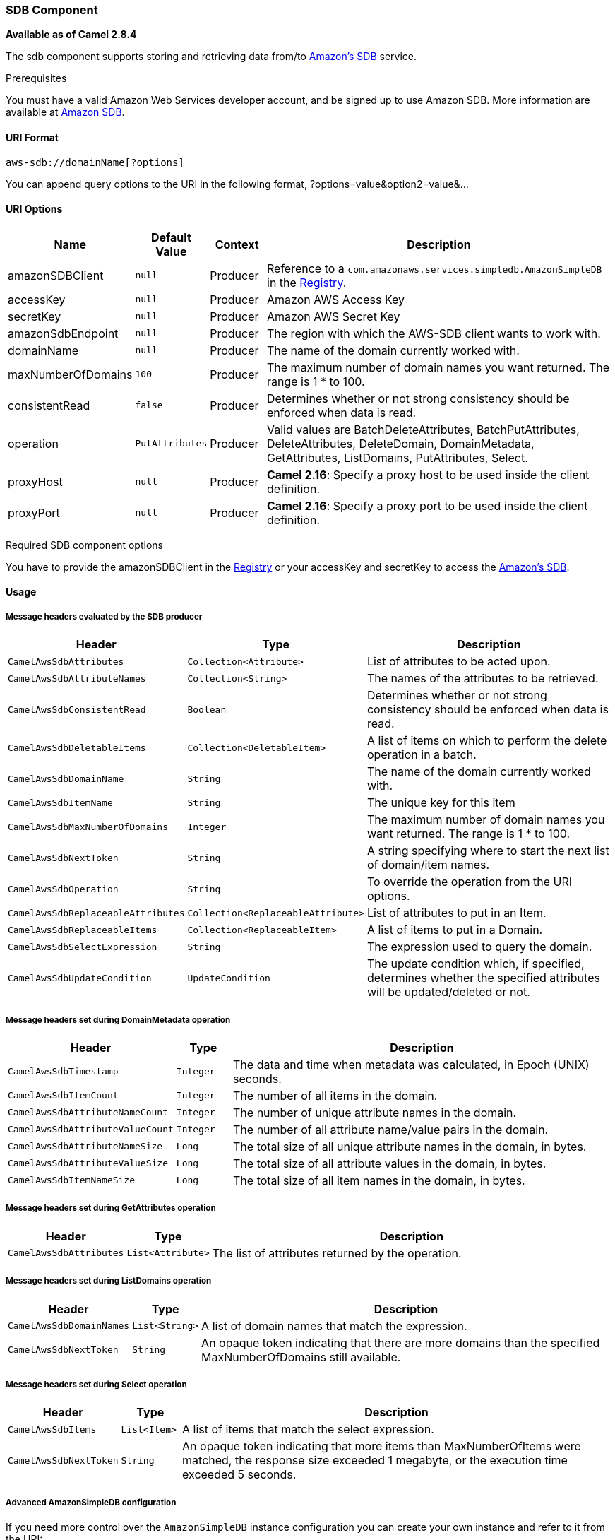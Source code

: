 [[AWS-SDB-SDBComponent]]
SDB Component
~~~~~~~~~~~~~

*Available as of Camel 2.8.4*

The sdb component supports storing and retrieving data from/to
http://aws.amazon.com/sdb[Amazon's SDB] service.

Prerequisites

You must have a valid Amazon Web Services developer account, and be
signed up to use Amazon SDB. More information are available at
http://aws.amazon.com/sdb[Amazon SDB].

[[AWS-SDB-URIFormat]]
URI Format
^^^^^^^^^^

[source,java]
------------------------------
aws-sdb://domainName[?options]
------------------------------

You can append query options to the URI in the following format,
?options=value&option2=value&...

[[AWS-SDB-URIOptions]]
URI Options
^^^^^^^^^^^

[width="100%",cols="10%,10%,10%,70%",options="header",]
|=======================================================================
|Name |Default Value |Context |Description

|amazonSDBClient |`null` |Producer |Reference to a `com.amazonaws.services.simpledb.AmazonSimpleDB` in the
link:registry.html[Registry].

|accessKey |`null` |Producer |Amazon AWS Access Key

|secretKey |`null` |Producer |Amazon AWS Secret Key

|amazonSdbEndpoint |`null` |Producer |The region with which the AWS-SDB client wants to work with.

|domainName |`null` |Producer |The name of the domain currently worked with.

|maxNumberOfDomains |`100` |Producer |The maximum number of domain names you want returned. The range is 1 *
to 100.

|consistentRead |`false` |Producer |Determines whether or not strong consistency should be enforced when
data is read.

|operation |`PutAttributes` |Producer |Valid values are BatchDeleteAttributes, BatchPutAttributes,
DeleteAttributes, DeleteDomain, DomainMetadata, GetAttributes,
ListDomains, PutAttributes, Select.

|proxyHost |`null` |Producer |*Camel 2.16*: Specify a proxy host to be used inside the client
definition.

|proxyPort |`null` |Producer |*Camel 2.16*: Specify a proxy port to be used inside the client
definition.
|=======================================================================

Required SDB component options

You have to provide the amazonSDBClient in the
link:registry.html[Registry] or your accessKey and secretKey to access
the http://aws.amazon.com/sdb[Amazon's SDB].

[[AWS-SDB-Usage]]
Usage
^^^^^

[[AWS-SDB-MessageheadersevaluatedbytheSDBproducer]]
Message headers evaluated by the SDB producer
+++++++++++++++++++++++++++++++++++++++++++++

[width="100%",cols="10%,10%,80%",options="header",]
|=======================================================================
|Header |Type |Description

|`CamelAwsSdbAttributes` |`Collection<Attribute>` |List of attributes to be acted upon.

|`CamelAwsSdbAttributeNames` |`Collection<String>` |The names of the attributes to be retrieved.

|`CamelAwsSdbConsistentRead` |`Boolean` |Determines whether or not strong consistency should be enforced when
data is read.

|`CamelAwsSdbDeletableItems` |`Collection<DeletableItem>` |A list of items on which to perform the delete operation in a batch.

|`CamelAwsSdbDomainName` |`String` |The name of the domain currently worked with.

|`CamelAwsSdbItemName` |`String` |The unique key for this item

|`CamelAwsSdbMaxNumberOfDomains` |`Integer` |The maximum number of domain names you want returned. The range is 1 *
to 100.

|`CamelAwsSdbNextToken` |`String` |A string specifying where to start the next list of domain/item names.

|`CamelAwsSdbOperation` |`String` |To override the operation from the URI options.

|`CamelAwsSdbReplaceableAttributes` |`Collection<ReplaceableAttribute>` |List of attributes to put in an Item.

|`CamelAwsSdbReplaceableItems` |`Collection<ReplaceableItem>` |A list of items to put in a Domain.

|`CamelAwsSdbSelectExpression` |`String` |The expression used to query the domain.

|`CamelAwsSdbUpdateCondition` |`UpdateCondition` |The update condition which, if specified, determines whether the
specified attributes will be updated/deleted or not.
|=======================================================================

[[AWS-SDB-MessageheaderssetduringDomainMetadataoperation]]
Message headers set during DomainMetadata operation
+++++++++++++++++++++++++++++++++++++++++++++++++++

[width="100%",cols="10%,10%,80%",options="header",]
|=======================================================================
|Header |Type |Description

|`CamelAwsSdbTimestamp` |`Integer` |The data and time when metadata was calculated, in Epoch (UNIX) seconds.

|`CamelAwsSdbItemCount` |`Integer` |The number of all items in the domain.

|`CamelAwsSdbAttributeNameCount` |`Integer` |The number of unique attribute names in the domain.

|`CamelAwsSdbAttributeValueCount` |`Integer` |The number of all attribute name/value pairs in the domain.

|`CamelAwsSdbAttributeNameSize` |`Long` |The total size of all unique attribute names in the domain, in bytes.

|`CamelAwsSdbAttributeValueSize` |`Long` |The total size of all attribute values in the domain, in bytes.

|`CamelAwsSdbItemNameSize` |`Long` |The total size of all item names in the domain, in bytes.
|=======================================================================

[[AWS-SDB-MessageheaderssetduringGetAttributesoperation]]
Message headers set during GetAttributes operation
++++++++++++++++++++++++++++++++++++++++++++++++++

[width="100%",cols="10%,10%,80%",options="header",]
|=======================================================================
|Header |Type |Description

|`CamelAwsSdbAttributes` |`List<Attribute>` |The list of attributes returned by the operation.
|=======================================================================

[[AWS-SDB-MessageheaderssetduringListDomainsoperation]]
Message headers set during ListDomains operation
++++++++++++++++++++++++++++++++++++++++++++++++

[width="100%",cols="10%,10%,80%",options="header",]
|=======================================================================
|Header |Type |Description

|`CamelAwsSdbDomainNames` |`List<String>` |A list of domain names that match the expression.

|`CamelAwsSdbNextToken` |`String` |An opaque token indicating that there are more domains than the
specified MaxNumberOfDomains still available.
|=======================================================================

[[AWS-SDB-MessageheaderssetduringSelectoperation]]
Message headers set during Select operation
+++++++++++++++++++++++++++++++++++++++++++

[width="100%",cols="10%,10%,80%",options="header",]
|=======================================================================
|Header |Type |Description

|`CamelAwsSdbItems` |`List<Item>` |A list of items that match the select expression.

|`CamelAwsSdbNextToken` |`String` |An opaque token indicating that more items than MaxNumberOfItems were
matched, the response size exceeded 1 megabyte, or the execution time
exceeded 5 seconds.
|=======================================================================

[[AWS-SDB-AdvancedAmazonSimpleDBconfiguration]]
Advanced AmazonSimpleDB configuration
+++++++++++++++++++++++++++++++++++++

If you need more control over the `AmazonSimpleDB` instance
configuration you can create your own instance and refer to it from the
URI:

[source,java]
----------------------------------------------------
from("direct:start")
.to("aws-sdb://domainName?amazonSDBClient=#client");
----------------------------------------------------

The `#client` refers to a `AmazonSimpleDB` in the
link:registry.html[Registry].

For example if your Camel Application is running behind a firewall:

[source,java]
--------------------------------------------------------------------------------------
AWSCredentials awsCredentials = new BasicAWSCredentials("myAccessKey", "mySecretKey");
ClientConfiguration clientConfiguration = new ClientConfiguration();
clientConfiguration.setProxyHost("http://myProxyHost");
clientConfiguration.setProxyPort(8080);

AmazonSimpleDB client = new AmazonSimpleDBClient(awsCredentials, clientConfiguration);

registry.bind("client", client);
--------------------------------------------------------------------------------------

[[AWS-SDB-Dependencies]]
Dependencies
^^^^^^^^^^^^

Maven users will need to add the following dependency to their pom.xml.

*pom.xml*

[source,xml]
---------------------------------------
<dependency>
    <groupId>org.apache.camel</groupId>
    <artifactId>camel-aws</artifactId>
    <version>${camel-version}</version>
</dependency>
---------------------------------------

where `${camel-version`} must be replaced by the actual version of Camel
(2.8.4 or higher).

[[AWS-SDB-SeeAlso]]
See Also
^^^^^^^^

* link:configuring-camel.html[Configuring Camel]
* link:component.html[Component]
* link:endpoint.html[Endpoint]
* link:getting-started.html[Getting Started]

* link:aws.html[AWS Component]

